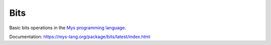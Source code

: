 Bits
====

Basic bits operations in the `Mys programming language`_.

Documentation: https://mys-lang.org/package/bits/latest/index.html

.. _Mys programming language: https://mys-lang.org
